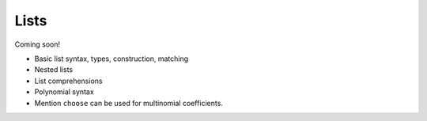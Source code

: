 
*****
Lists
*****

Coming soon!

* Basic list syntax, types, construction, matching
* Nested lists
* List comprehensions
* Polynomial syntax
* Mention ``choose`` can be used for multinomial coefficients.
